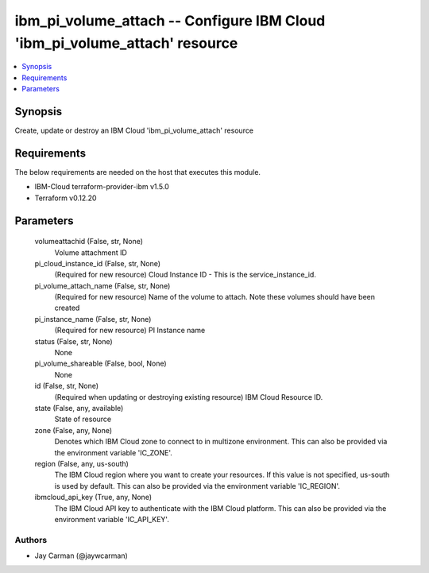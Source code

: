 
ibm_pi_volume_attach -- Configure IBM Cloud 'ibm_pi_volume_attach' resource
===========================================================================

.. contents::
   :local:
   :depth: 1


Synopsis
--------

Create, update or destroy an IBM Cloud 'ibm_pi_volume_attach' resource



Requirements
------------
The below requirements are needed on the host that executes this module.

- IBM-Cloud terraform-provider-ibm v1.5.0
- Terraform v0.12.20



Parameters
----------

  volumeattachid (False, str, None)
    Volume attachment ID


  pi_cloud_instance_id (False, str, None)
    (Required for new resource) Cloud Instance ID - This is the service_instance_id.


  pi_volume_attach_name (False, str, None)
    (Required for new resource) Name of the volume to attach. Note these  volumes should have been created


  pi_instance_name (False, str, None)
    (Required for new resource) PI Instance name


  status (False, str, None)
    None


  pi_volume_shareable (False, bool, None)
    None


  id (False, str, None)
    (Required when updating or destroying existing resource) IBM Cloud Resource ID.


  state (False, any, available)
    State of resource


  zone (False, any, None)
    Denotes which IBM Cloud zone to connect to in multizone environment. This can also be provided via the environment variable 'IC_ZONE'.


  region (False, any, us-south)
    The IBM Cloud region where you want to create your resources. If this value is not specified, us-south is used by default. This can also be provided via the environment variable 'IC_REGION'.


  ibmcloud_api_key (True, any, None)
    The IBM Cloud API key to authenticate with the IBM Cloud platform. This can also be provided via the environment variable 'IC_API_KEY'.













Authors
~~~~~~~

- Jay Carman (@jaywcarman)

